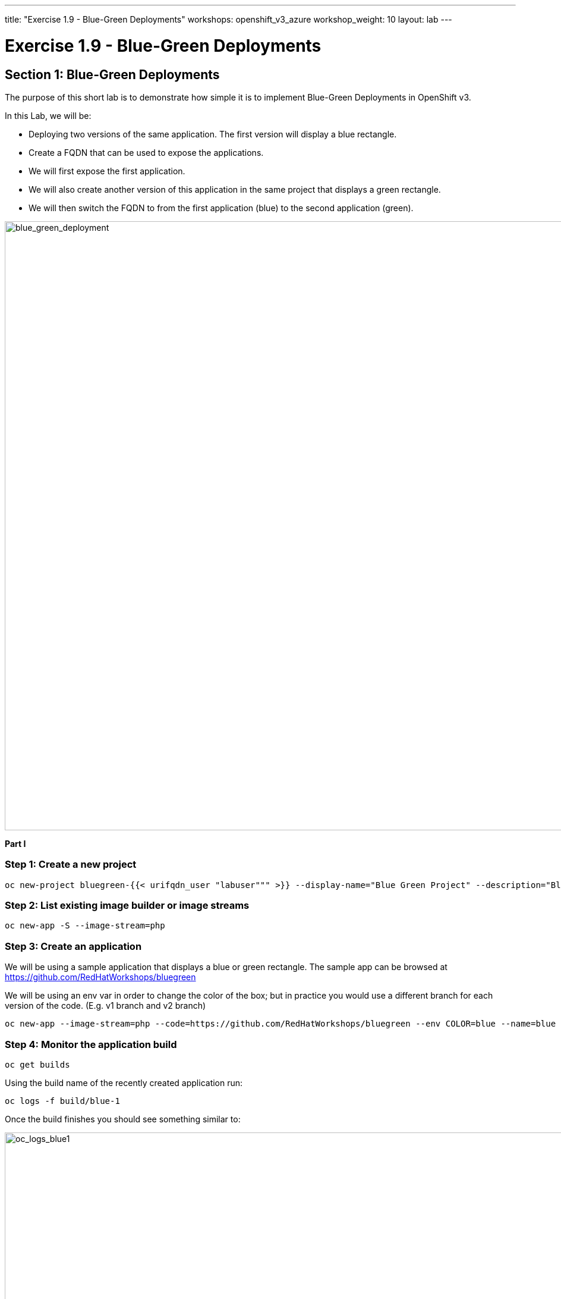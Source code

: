 ---
title: "Exercise 1.9 - Blue-Green Deployments"
workshops: openshift_v3_azure
workshop_weight: 10
layout: lab
---

:domain_name: redhatgov.io
:icons: font
:imagesdir: /workshops/openshift_v3_azure/images


= Exercise 1.9 - Blue-Green Deployments

== Section 1: Blue-Green Deployments

The purpose of this short lab is to demonstrate how simple it is to implement Blue-Green Deployments in OpenShift v3.

In this Lab, we will be:

- Deploying two versions of the same application. The first version will display a blue rectangle.

- Create a FQDN that can be used to expose the applications.

- We will first expose the first application.

- We will also create another version of this application in the same project that displays a green rectangle.

- We will then switch the FQDN to from the first application (blue) to the second application (green).

image::lab9-blue_green_deployment.png['blue_green_deployment', width=1024]

*Part I*

=== Step 1: Create a new project

[source,bash]
----
oc new-project bluegreen-{{< urifqdn_user "labuser""" >}} --display-name="Blue Green Project" --description="Blue Green Project"
----

=== Step 2: List existing image builder or image streams

[source,bash]
----
oc new-app -S --image-stream=php
----

=== Step 3: Create an application

We will be using a sample application that displays a blue or green rectangle. The sample app can be browsed at https://github.com/RedHatWorkshops/bluegreen

We will be using an env var in order to change the color of the box; but in practice you would use a different branch for each version of the code. (E.g. v1 branch and v2 branch)

[source,bash]
----
oc new-app --image-stream=php --code=https://github.com/RedHatWorkshops/bluegreen --env COLOR=blue --name=blue
----

=== Step 4: Monitor the application build

[source,bash]
----
oc get builds
----

Using the build name of the recently created application run:

[source,bash]
----
oc logs -f build/blue-1
----

Once the build finishes you should see something similar to:

image::lab9-oc_logs_blue1.png['oc_logs_blue1', width=1024]

=== Step 5: Check application deployment status

[source,bash]
----
oc get pods
----

Notice that the build pod has exited and you now have a single instance of the application running under one single pod.

=== Step 6: List the service

[source,bash]
----
oc get service
----

=== Step 7: Create a route for the application

*Remember to substitute the username and FQDN*. Expose the service:

[source,bash]
----
oc expose service blue --hostname=bluegreen.{{< urifqdn_user "labuser""" >}}.104.209.170.217.nip.io --name=bluegreen
----

=== Step 8: Test the application

[source,bash]
----
oc get route
----

Copy the HOST/PORT and paste it in your browser. You should see something similar to:

image::lab9-blue_deployment.jpeg['blue_deployment', width=1024]

At this point you have deployed an application that displays for illustration purposes a blue rectangle for version 1.

*Part II*

In this part, we will:

- Deploy a new version of this application (Same one as before with a very small change)
- Point the previously created FQDN (route) to the new service that will be created as part of the new application creation process.

image::lab9-blue_green_active_green.png['blue_green_active_green', width=1024]

=== Step 1: Create new version of the application

Create a new application the same way as you did above in Part I. Make sure to name the application as `green' this time.

[source,bash]
----
oc new-app --image-stream=php --code=https://github.com/RedHatWorkshops/bluegreen --env COLOR=green --name=green
----

Wait until the application is built and deployed. You should now see two services if you run:

[source,bash]
----
oc logs -f build/green-1
oc get service
----

Edit the previously created route and change the service name (from `blue` to `green`), the service name will be located in the `spec:` section. You are essentially still using the FQDN you had previously created. However, that route will now point to a different (green) service.

[source,bash]
----
oc edit route bluegreen
----

[source,bash]
----
# Please edit the object below. Lines beginning with a '#' will be ignored,
# and an empty file will abort the edit. If an error occurs while saving this file will be
# reopened with the relevant failures.
#
apiVersion: route.openshift.io/v1
kind: Route
metadata:
  creationTimestamp: 2018-12-06T13:23:55Z
  labels:
    app: blue
  name: bluegreen
  namespace: bluegreen-labuser50
  resourceVersion: "290415"
  selfLink: /apis/route.openshift.io/v1/namespaces/bluegreen-labuser50/routes/bluegreen
  uid: 2e1874e4-f95a-11e8-bdc4-000d3a040847
spec:
  host: bluegreen.labuser50.104.209.170.217.nip.io
  port:
    targetPort: 8080-tcp
  to:
    kind: Service
    name: green
    weight: 100
  wildcardPolicy: None
status:
  ingress:
  - conditions:
    - lastTransitionTime: 2018-12-06T13:23:55Z
      status: "True"
      type: Admitted
    host: bluegreen.labuser50.104.209.170.217.nip.io
    routerName: router
    wildcardPolicy: None
----

== Step 2: Test the application

[source,bash]
----
oc get route
----

- Copy the HOST/PORT and paste it in your browser.
- You should now see the new version of the recently deployed application with a green rectangle.

image::lab9-green_screen.png['green_screen', width=1024]

*Part III*

You can route traffic to both services. This is also known as "cannary in a colemine".

Log into the web console if you are not already then select the Blue Green Project.

=== Step 1: *Edit Your Route*

Using the lefthand side navigation; click on *Applications → Routes*. This will bring you to the *Route* overview page.

image::lab9-bg-routes-page.png['bg-routes-page', width=1024]

Here, click on the *bluegreen* route. The page after will display the current configuration. On the upper right hand side, click on *Actions → Edit*. You should see a page similar to this one.

image::lab9-bg-edit-route.png['bg-edit-route', width=1024]

Next, tick on `Split traffic across multiple services`

Here, set the weight to 50% on blue and 50% on green. This will make it to where half the traffic will go to the green application and half to the blue application.

image::lab9-bg-5050-split.png['bg-5050-split', width=1024]

Once you click on *Save*; you should see this on the Route Overview page.

image::lab9-bg_5050.png['bg_5050', width=1024]

=== Step 2: Test Your Settings

If you try and visit your application; you’ll notice it won’t "switch" over to the other application. This is because the default behavior is:

- Sticky Session on the Router
- Session Cookie set on the router

To get "true" round robin; annotate your route with the following

[source,bash]
----
oc annotate route/bluegreen haproxy.router.openshift.io/balance=roundrobin
oc annotate route/bluegreen haproxy.router.openshift.io/disable_cookies=true
----

Now if you refresh your webpage multiple times you should see the blue box half the time and the green box half the time.

Summary

- Blue-Green deployments can be easily accomplished in OpenShift v3.
- We have shown multiple versions of an application; all running concurrently, each with a unique service.
- All that is needed to expose any of the applications is to change the service being used by the route to publicly advertise the application.
- You can split traffic accross two services

{{< importPartial "footer/footer_openshift_v3_azure.html" >}}
